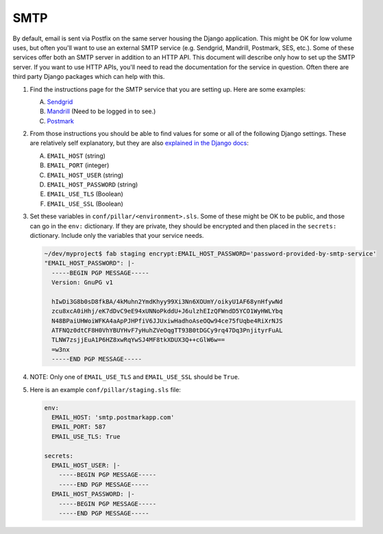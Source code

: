SMTP
====

By default, email is sent via Postfix on the same server housing the Django application. This might
be OK for low volume uses, but often you'll want to use an external SMTP service (e.g. Sendgrid,
Mandrill, Postmark, SES, etc.). Some of these services offer both an SMTP server in addition to an
HTTP API. This document will describe only how to set up the SMTP server. If you want to use HTTP
APIs, you'll need to read the documentation for the service in question. Often there are third party
Django packages which can help with this.

#. Find the instructions page for the SMTP service that you are setting up. Here are some examples:

   A. `Sendgrid <https://sendgrid.com/docs/Integrate/Frameworks/django.html>`_
   #. `Mandrill <https://mandrillapp.com/settings/index>`_ (Need to be logged in to see.)
   #. `Postmark
      <http://support.postmarkapp.com/article/811-what-are-the-smtp-details-credentials-i-should-be-using>`_

#. From those instructions you should be able to find values for some or all of the following Django
   settings. These are relatively self explanatory, but they are also `explained in the Django docs
   <https://docs.djangoproject.com/en/1.8/ref/settings/#std:setting-EMAIL_HOST>`_:

   A. ``EMAIL_HOST`` (string)
   #. ``EMAIL_PORT`` (integer)
   #. ``EMAIL_HOST_USER`` (string)
   #. ``EMAIL_HOST_PASSWORD`` (string)
   #. ``EMAIL_USE_TLS`` (Boolean)
   #. ``EMAIL_USE_SSL`` (Boolean)

#. Set these variables in ``conf/pillar/<environment>.sls``. Some of these might be OK to be public,
   and those can go in the ``env:`` dictionary. If they are private, they should be encrypted and
   then placed in the ``secrets:`` dictionary. Include only the variables that your service needs.

   .. code-block:: bash

      ~/dev/myproject$ fab staging encrypt:EMAIL_HOST_PASSWORD='password-provided-by-smtp-service'
      "EMAIL_HOST_PASSWORD": |-
        -----BEGIN PGP MESSAGE-----
        Version: GnuPG v1

        hIwDi3G8b0sD8fkBA/4kMuhn2YmdKhyy99Xi3Nn6XOUmY/oikyU1AF68ynHfywNd
        zcu8xcA0iHhj/eK7dDvC9eE94xUNNoPkddU+J6ulzhEIzQFWndD5YCO1WyHWLYbq
        N48BPaiUHWoiWFKA4aApPJHPfiV6JJUxiwHadhoAseOQw94ce75fUqbe4RiXrNJS
        ATFNQz0dtCF8H0VhYBUYHvF7yHuhZVeOqgTT93B0tDGCy9rq47Dq3PnjityrFuAL
        TLNW7zsjjEuA1P6HZ8xwRqYwSJ4MF8tkXDUX3Q++cGlW6w==
        =w3nx
        -----END PGP MESSAGE-----

#. NOTE: Only one of ``EMAIL_USE_TLS`` and ``EMAIL_USE_SSL`` should be ``True``.

#. Here is an example ``conf/pillar/staging.sls`` file:

   .. code-block:: yaml

      env:
        EMAIL_HOST: 'smtp.postmarkapp.com'
        EMAIL_PORT: 587
        EMAIL_USE_TLS: True

      secrets:
        EMAIL_HOST_USER: |-
          -----BEGIN PGP MESSAGE-----
          -----END PGP MESSAGE-----
        EMAIL_HOST_PASSWORD: |-
          -----BEGIN PGP MESSAGE-----
          -----END PGP MESSAGE-----
